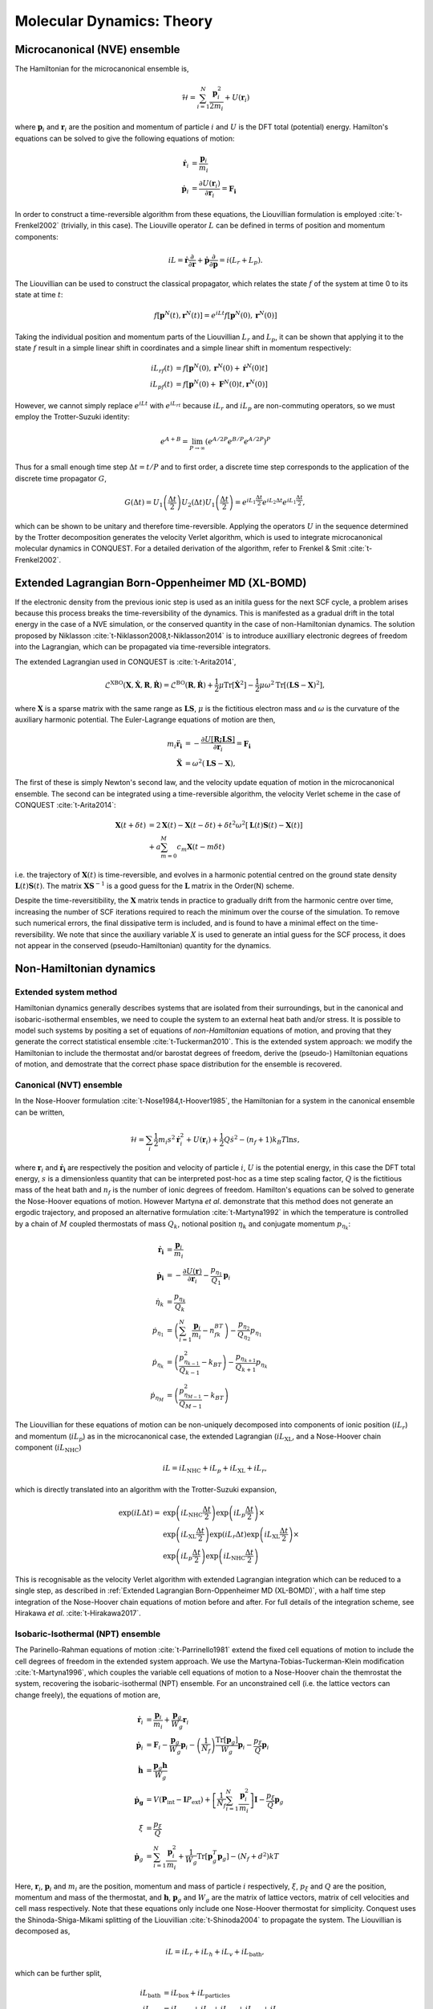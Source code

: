 .. _theory-md:

==========================
Molecular Dynamics: Theory
==========================

Microcanonical (NVE) ensemble
-----------------------------

The Hamiltonian for the microcanonical ensemble is,

.. math::
  \mathcal{H} = \sum_{i=1}^N \frac{\mathbf{p}_i^2}{2m_i} + U(\mathbf{r}_i)

where :math:`\mathbf{p}_i` and :math:`\mathbf{r}_i` are the position and
momentum of particle :math:`i` and :math:`U` is the DFT total (potential)
energy. Hamilton's equations can be solved to give the following equations of
motion:

.. math::
  \mathbf{\dot{r}}_i &= \frac{\mathbf{p}_i}{m_i} \\
  \mathbf{\dot{p}}_i &= \frac{\partial U(\mathbf{r}_i)}{\partial\mathbf{r}_i} = \mathbf{F_i}

In order to construct a time-reversible algorithm from these equations, the
Liouvillian formulation is employed :cite:`t-Frenkel2002` (trivially, in this
case). The Liouville operator :math:`L` can be defined in terms of position and
momentum components:

.. math::
  iL = \mathbf{\dot{r}}\frac{\partial}{\partial\mathbf{r}} + \mathbf{\dot{p}}\frac{\partial}{\partial\mathbf{p}} = i(L_r + L_p).

The Liouvillian can be used to construct the classical propagator, which relates
the state :math:`f` of the system at time 0 to its state at time :math:`t`:

.. math::
  f[\mathbf{p}^N(t),\mathbf{r}^N(t)] = e^{iLt}f[\mathbf{p}^N(0),\mathbf{r}^N(0)]

Taking the individual position and momentum parts of the Liouvillian :math:`L_r`
and :math:`L_p`, it can be shown that applying it to the state :math:`f` result
in a simple linear shift in coordinates and a simple linear shift in momentum
respectively:

.. math::
  iL_rf(t) &= f[\mathbf{p}^N(0),\mathbf{r}^N(0) + \mathbf{\dot{r}}^N(0)t] \\ 
  iL_pf(t) &= f[\mathbf{p}^N(0) + \mathbf{F}^N(0)t,\mathbf{r}^N(0)]

However, we cannot simply replace :math:`e^{iLt}` with :math:`e^{iL_rt}` because
:math:`iL_r` and :math:`iL_p` are non-commuting operators, so we must employ the
Trotter-Suzuki identity:

.. math::
  e^{A+B} = \lim_{P\rightarrow\infty}\left(e^{A/2P}e^{B/P}e^{A/2P}\right)^P

Thus for a small enough time step :math:`\Delta t = t/P` and to first order, a
discrete time step corresponds to the application of the discrete time
propagator :math:`G`,

.. math::
  G(\Delta t) = U_1\left(\frac{\Delta t}{2}\right)U_2\left(\Delta t\right)U_1\left(\frac{\Delta t}{2}\right) = e^{iL_1\frac{\Delta t}{2}}e^{iL_2\Delta t}e^{iL_1\frac{\Delta t}{2}},

which can be shown to be unitary and therefore time-reversible. Applying the
operators :math:`U` in the sequence determined by the Trotter decomposition
generates the velocity Verlet algorithm, which is used to integrate
microcanonical molecular dynamics in CONQUEST. For a detailed derivation of the
algorithm, refer to Frenkel & Smit :cite:`t-Frenkel2002`.

Extended Lagrangian Born-Oppenheimer MD (XL-BOMD)
-------------------------------------------------

If the electronic density from the previous ionic step is used as an initila
guess for the next SCF cycle, a problem arises because this process breaks the
time-reversibility of the dynamics. This is manifested as a gradual drift in the
total energy in the case of a NVE simulation, or the conserved quantity in the
case of non-Hamiltonian dynamics. The solution proposed by Niklasson
:cite:`t-Niklasson2008,t-Niklasson2014` is to introduce auxilliary electronic
degrees of freedom into the Lagrangian, which can be propagated via
time-reversible integrators.

The extended Lagrangian used in CONQUEST is :cite:`t-Arita2014`,

.. math::
  \mathcal{L}^\mathrm{XBO}\left(\mathbf{X}, \mathbf{\dot{X}}, \mathbf{R}, \mathbf{\dot{R}}\right) = \mathcal{L}^\mathrm{BO}\left(\mathbf{R}, \mathbf{\dot{R}}\right) + \frac{1}{2}\mu\mathrm{Tr}\left[\mathbf{\dot{X}}^2\right] - \frac{1}{2}\mu\omega^2\mathrm{Tr}\left[(\mathbf{LS} - \mathbf{X})^2\right],

where :math:`\mathbf{X}` is a sparse matrix with the same range as
:math:`\mathbf{LS}`, :math:`\mu` is the fictitious electron mass and
:math:`\omega` is the curvature of the auxiliary harmonic potential. The
Euler-Lagrange equations of motion are then,

.. math::
  m_i\mathbf{\ddot{r}_i} &= -\frac{\partial U[{{\mathbf{R;LS}}}]}{\partial\mathbf{r}_i} = \mathbf{F_i} \\
  \mathbf{\ddot{X}} &= \omega^2(\mathbf{LS} - \mathbf{X}),

The first of these is simply Newton's second law, and the velocity update
equation of motion in the microcanonical ensemble. The second can be integrated
using a time-reversible algorithm, the velocity Verlet scheme in the case of
CONQUEST :cite:`t-Arita2014`:

.. math::
  \mathbf{X}(t+\delta t) &= 2\mathbf{X}(t) -\mathbf{X}(t-\delta t) + \delta t^2\omega^2\left[\mathbf{L}(t)\mathbf{S}(t)-\mathbf{X}(t)\right] \\
  &+ a\sum_{m=0}^M c_m\mathbf{X}(t-m\delta t)

i.e. the trajectory of :math:`\mathbf{X}(t)` is time-reversible, and evolves in
a harmonic potential centred on the ground state density
:math:`\mathbf{L}(t)\mathbf{S}(t)`. The matrix :math:`\mathbf{XS}^{-1}` is a
good guess for the :math:`\mathbf{L}` matrix in the Order(N) scheme.

Despite the time-reversitibility, the :math:`\mathbf{X}` matrix tends in
practice to gradually drift from the harmonic centre over time, increasing the
number of SCF iterations required to reach the minimum over the course of the
simulation. To remove such numerical errors, the final dissipative term is
included, and is found to have a minimal effect on the time-reversibility. We
note that since the auxiliary variable :math:`X` is used to generate an intial
guess for the SCF process, it does not appear in the conserved
(pseudo-Hamiltonian) quantity for the dynamics.

Non-Hamiltonian dynamics
------------------------

Extended system method
~~~~~~~~~~~~~~~~~~~~~~

Hamiltonian dynamics generally describes systems that are isolated from their
surroundings, but in the canonical and isobaric-isothermal ensembles, we need to
couple the system to an external heat bath and/or stress. It is possible to
model such systems by positing a set of equations of *non-Hamiltonian* equations
of motion, and proving that they generate the correct statistical ensemble
:cite:`t-Tuckerman2010`. This is the extended system approach: we modify the
Hamiltonian to include the thermostat and/or barostat degrees of freedom, derive
the (pseudo-) Hamiltonian equations of motion, and demostrate that the correct
phase space distribution for the ensemble is recovered.

Canonical (NVT) ensemble
~~~~~~~~~~~~~~~~~~~~~~~~

In the Nose-Hoover formulation :cite:`t-Nose1984,t-Hoover1985`, the Hamiltonian
for a system in the canonical ensemble can be written,

.. math::
  \mathcal{H} = \sum_i \frac{1}{2}m_i s^2\mathbf{\dot{r}}_i^2 + U(\mathbf{r}_i) + \frac{1}{2}Q\dot{s}^2 - (n_f + 1)k_B T \ln s,

where :math:`\mathbf{r}_i` and :math:`\mathbf{\dot{r}_i}` are respectively the
position and velocity of particle :math:`i`, :math:`U` is the potential energy,
in this case the DFT total energy, :math:`s` is a dimensionless quantity that
can be interpreted post-hoc as a time step scaling factor, :math:`Q` is the
fictitious mass of the heat bath and :math:`n_f` is the number of ionic degrees
of freedom. Hamilton's equations can be solved to generate the Nose-Hoover
equations of motion. However Martyna *et al*. demonstrate that this method does
not generate an ergodic trajectory, and proposed an alternative formulation
:cite:`t-Martyna1992` in which the temperature is controlled by a chain of
:math:`M` coupled thermostats of mass :math:`Q_k`, notional position
:math:`\eta_k` and conjugate momentum :math:`p_{\eta_k}`:

.. math::
  \mathbf{\dot{r}_i} &= \frac{\mathbf{p}_i}{m_i} \\
  \mathbf{\dot{p}_i} &= -\frac{\partial U(\mathbf{r})}{\partial \mathbf{r}_i} - \frac{p_{\eta_1}}{Q_1}\mathbf{p}_i \\
  \dot{\eta}_k &= \frac{p_{\eta_k}}{Q_k} \\
  \dot{p}_{\eta_1} &= \left(\sum_{i=1}^N\frac{\mathbf{p}_i}{m_i} - n_fk_BT\right) - \frac{p_{\eta_{2}}}{Q_{\eta_{2}}}p_{\eta_1} \\
  \dot{p}_{\eta_k} &= \left(\frac{p^2_{\eta_{k-1}}}{Q_{k-1}} - k_BT\right) - \frac{p_{\eta_{k+1}}}{Q_{k+1}}p_{\eta_k} \\
  \dot{p}_{\eta_M} &= \left(\frac{p^2_{\eta_{M-1}}}{Q_{M-1}} - k_BT\right)

The Liouvillian for these equations of motion can be non-uniquely decomposed
into components of ionic position (:math:`iL_r`) and momentum (:math:`iL_p`) as
in the microcanonical case, the extended Lagrangian (:math:`iL_\mathrm{XL}`, and
a Nose-Hoover chain component (:math:`iL_\mathrm{NHC}`)

.. math::
  iL = iL_\mathrm{NHC} + iL_p + iL_{\mathrm{XL}} + iL_r,

which is directly translated into an algorithm with the Trotter-Suzuki
expansion,

.. math::
  \exp(iL\Delta t) = &\exp\left(iL_\mathrm{NHC}\frac{\Delta t}{2}\right)\exp\left(iL_p\frac{\Delta t}{2}\right) \times \\
  &\exp\left(iL_\mathrm{XL}\frac{\Delta t}{2}\right)\exp\left(iL_r\Delta t\right)\exp\left(iL_\mathrm{XL}\frac{\Delta t}{2}\right) \times \\
  &\exp\left(iL_p\frac{\Delta t}{2}\right)\exp\left(iL_\mathrm{NHC}\frac{\Delta t}{2}\right)

This is recognisable as the velocity Verlet algorithm with extended Lagrangian
integration which can be reduced to a single step, as described in
:ref:`Extended Lagrangian Born-Oppenheimer MD (XL-BOMD)`, with a half time step
integration of the Nose-Hoover chain equations of motion before and after. For
full details of the integration scheme, see Hirakawa *et al*.
:cite:`t-Hirakawa2017`.

Isobaric-Isothermal (NPT) ensemble
~~~~~~~~~~~~~~~~~~~~~~~~~~~~~~~~~~

The Parinello-Rahman equations of motion :cite:`t-Parrinello1981` extend the
fixed cell equations of motion to include the cell degrees of freedom in the
extended system approach. We use the Martyna-Tobias-Tuckerman-Klein modification
:cite:`t-Martyna1996`, which couples the variable cell equations of motion to a
Nose-Hoover chain the themrostat the system, recovering the isobaric-isothermal
(NPT) ensemble. For an unconstrained cell (i.e. the lattice vectors can change
freely), the equations of motion are,

.. math::
  \mathbf{\dot{r}}_i &= \frac{\mathbf{p}_i}{m_i} + \frac{\mathbf{p}_g}{W_g}\mathbf{r}_i \\
  \mathbf{\dot{p}}_i &= \mathbf{F}_i - \frac{\mathbf{p}_g}{W_g}\mathbf{p}_i - \left(\frac{1}{N_f}\right)\frac{\mathrm{Tr}[\mathbf{p}_g]}{W_g}\mathbf{p}_i - \frac{p_\xi}{Q}\mathbf{p}_i \\
  \mathbf{\dot{h}} &= \frac{\mathbf{p}_g\mathbf{h}}{W_g} \\
  \mathbf{\dot{p}_g} &= V(\mathbf{P}_\mathrm{int}-\mathbf{I}P_\mathrm{ext}) + \left[\frac{1}{N_f}\sum_{i=1}^N\frac{\mathbf{p}_i^2}{m_i}\right]\mathbf{I} - \frac{p_\xi}{Q}\mathbf{p}_g \\
  \dot{\xi} &= \frac{p_\xi}{Q} \\
  \mathbf{\dot{p}}_g &= \sum_{i=1}^N\frac{\mathbf{p}_i^2}{m_i} + \frac{1}{W_g}\mathrm{Tr}[\mathbf{p}_g^T\mathbf{p}_g] - (N_f + d^2)kT
   
Here, :math:`\mathbf{r}_i`, :math:`\mathbf{p}_i` and :math:`m_i` are the
position, momentum and mass of particle :math:`i` respectively, :math:`\xi`,
:math:`p_\xi` and :math:`Q` are the position, momentum and mass of the
thermostat, and :math:`\mathbf{h}`, :math:`\mathbf{p}_g` and :math:`W_g` are the
matrix of lattice vectors, matrix of cell velocities and cell mass respectively.
Note that these equations only include one Nose-Hoover thermostat for
simplicity. Conquest uses the Shinoda-Shiga-Mikami splitting of the Liouvillian
:cite:`t-Shinoda2004` to propagate the system. The Liouvillian is decomposed as,

.. math::
  iL = iL_r + iL_h + iL_v + iL_\mathrm{bath},

which can be further split,

.. math::
  iL_\mathrm{bath} &= iL_\mathrm{box} + iL_\mathrm{particles} \\
  iL_\mathrm{box} &= iL_\mathrm{vbox} + iL_\xi + iL_{v_{\xi_1}} + iL_{v_{\xi_k}} + iL_{v_{\xi_M}} \\
  iL_\mathrm{particles} &= iL_\mathrm{vpart} + iL_\xi + iL_{v_{\xi_1}} + iL_{v_{\xi_k}} + iL_{v_{\xi_M}}

Using Liouville's theorem, we have,

.. math::
  iL_r &= \sum_{i=1}^N[\mathbf{v}_i + \mathbf{v}_g\mathbf{r}_i]\cdot\nabla_{\mathbf{r}_i} \\
  iL_h &= \sum_{\alpha,\beta}\mathbf{v}_{g,\alpha\beta}\mathbf{h}_{\alpha\beta}\frac{\partial}{\partial\mathbf{h}_{\alpha\beta}} \\
  iL_v &= \sum_{i=1}^N\left(\frac{\mathbf{F}_i}{m_i}\right)\cdot\nabla_{\mathbf{v}_i} \\
  iL_\mathrm{bath} &= iL_\mathrm{vpart} + iL_\mathrm{vbox} + iL_\xi + iL_{v_{\xi_1}} + iL_{v_{\xi_k}} + iL_{v_{\xi_M}} \\
  &= \sum_{i=1}^N\left[-\left\{\mathbf{v}_g + \frac{1}{N_f}\mathrm{Tr}(\mathbf{v}_g) + v_{\xi_1}\right\}\mathbf{v}_i\right]\nabla_{\mathbf{v}_i} \\
  &+ \sum_{\alpha,\beta}\left[\frac{F_\mathrm{box}}{W} - v_{\xi_1}\mathbf{v}_{g,\alpha\beta}\right]\frac{\partial}{\partial\mathbf{v}_{g,\alpha\beta}} \\
  &+ \sum_{k=1}^M v_{\xi_k}\frac{\partial}{\partial\xi_k} \\
  &+ \left[\frac{F_{\mathrm{NHC}_1}}{Q_1} - v_{\xi_1}v_{\xi_2}\right]\frac{\partial}{\partial v_{\xi_1}} \\
  &+ \sum_{k=2}^M\left[\frac{1}{Q_k}(Q_{k-1}v_{\xi_{k-1}}^2 - kT_\mathrm{ext}) - v_{\xi_k}v_{\xi_{k+1}}\right]\frac{\partial}{\partial v_{\xi_k}} \\
  &+ \left[\frac{1}{Q_M}(Q_{M-1}v_{\xi_{M-1}}^2 - kT_\mathrm{ext})\right]\frac{\partial}{\partial v_{\xi_M}}

Here we use :math:`M` heat baths in a Nose-Hoover chain. The Trotter-Suzuki
expansion is,

.. math::
  e^{iL\Delta t} = e^{iL_\mathrm{bath}\frac{\Delta t}{2}}e^{iL_v\frac{\Delta t}{2}}e^{iL_h\frac{\Delta t}{2}}e^{iL_r\Delta t}e^{iL_h\frac{\Delta t}{2}}e^{iL_v\frac{\Delta t}{2}}e^{iL_\mathrm{bath}\frac{\Delta t}{2}}.

The Liouvillian for the heat baths can be further expanded:

.. math::
  e^{iL_\mathrm{particles}\frac{\Delta t}{2}} = e^{\left(iL_{v_{\xi_1}} + iL_{v_{\xi_k}} + iL_{v_{\xi_M}}\right)\frac{\Delta t}{4}}e^{\left(iL_\xi + iL_\mathrm{vpart}\right)\frac{\Delta t}{2}}e^{\left(iL_\xi + iL_{v_{\xi_1}} + iL_{v_{\xi_k}} + iL_{v_{\xi_M}}\right)\frac{\Delta t}{4}}

Finally, expanding the first propagator in the previous expression, we have,

.. math::
  e^{\left(iL_{v_{\xi_1}} + iL_{v_{\xi_k}} + iL_{v_{\xi_M}}\right)\frac{\Delta t}{4}} &= e^{-i\left(-v_{\xi_1}v_{\xi_2}\frac{\partial}{\partial \xi_1} - \sum_{k=2}^Mv_{\xi_k}v_{\xi_{k+1}}\frac{\partial}{\partial \xi_k} - v_{\xi_{M-1}}v_{\xi_M}\frac{\partial}{\partial \xi_M}\right)\frac{\Delta t}{8}} \\
  &\times e^{i\left(F_{\mathrm{NHC}_1}\frac{\partial}{\partial v_{\xi_1}} + F_{\mathrm{NHC}_k}\frac{\partial}{\partial v_{\xi_k}} + F_{\mathrm{NHC}_M}\frac{\partial}{\partial v_{\xi_M}}\right)\frac{\Delta t}{4}} \\
  &\times e^{-i\left(-v_{\xi_1}v_{\xi_2}\frac{\partial}{\partial \xi_1} - \sum_{k=2}^Mv_{\xi_k}v_{\xi_{k+1}}\frac{\partial}{\partial \xi_k} - v_{\xi_{M-1}}v_{\xi_M}\frac{\partial}{\partial \xi_M}\right)\frac{\Delta t}{8}}

These expressions are directly translated into the integration algorithm.


Weak coupling thermostat/barostat
~~~~~~~~~~~~~~~~~~~~~~~~~~~~~~~~~

Instead of modifying the Hamiltonian, the Berendsen-type weak coupling method
:cite:`t-Berendsen1984` involves coupling the ionic degrees of freedom to a an
external temperature and/or pressure bath via "the principle of least local
perturbation consistent with the required global coupling." Thermostatting is
acheived via a Langevin-type equation of motion, in which the system is globally
coupled to a heat bath and subjected to random noise:

.. math::
    m_i\ddot{\mathbf{r}}_i = \mathbf{F}_i + m_i \gamma\left(\frac{T_0}{T}-1\right)\dot{\mathbf{r}}_i,

where :math:`\gamma` is a global friction constant chosen to be the same for all
particles. This can be acheived in practice by rescaling the velocities
:math:`\mathbf{v}_i \rightarrow \lambda\mathbf{v}_i`, where :math:`\lambda` is,

.. math::
    \lambda = \left[ 1 + \frac{\Delta t}{\tau_T}\left(\frac{T_0}{T}-1\right)\right]^{\frac{1}{2}}

A similar argument can be applied for weak coupling to an external pressure
bath. In the isobaric-isoenthalpic ensemble, the velocity of the particles can
be expressed,

.. math::
    \dot{\mathbf{r}} = \mathbf{v} - \frac{\beta(P_0 - P)}{3\tau_P}\mathbf{r},

i.e. the fractional coordinates are scaled by a factor determined by the
  difference between the internal and external pressures, the isothermal
  compressibility :math:`\beta` and a pressure coupling time constant $\tau_P$.
  In the isotropic case, the cell scaling factor :math:`\mu` can be expressed,

.. math::
    \mu = \left[ 1 - \frac{\Delta t}{\tau_P}(P_0 - P)\right]^{\frac{1}{3}},

where the compressibility is absorbed into the time time constant
:math:`\tau_P`. Allowing for fluctuations of all cell degrees of freedom, the
scaling factor becomes,

.. math::
    \mathbf{\mu} = \mathbf{I} - \frac{\beta\Delta t}{3\tau_P}(\mathbf{P}_0 - \mathbf{P})

While trivial to implement and in general stable, the weak-coupling method does
not recover the correct phase space distribution for the canonical or
isobaric-isothermal ensembles, for which the extended system method is required.

Stochastic velocity rescaling
~~~~~~~~~~~~~~~~~~~~~~~~~~~~~

Stochastic velocity rescaling (SVR) :cite:`t-Bussi2007` is a modification of the
weak coupling method, in which a correctly constructed random force is added to
enforce the correct NVT (or NPT) phase space distribution. The kinetic energy is
rescaled such that the change in kinetic energy between thermostatting steps is,

.. math::
  dK = (\bar{K} - K)\frac{dt}{\tau} + 2\sqrt{\frac{K\bar{K}}{N_f}}\frac{dW}{\sqrt{\tau}}

where :math:`\bar{K}` is the target kinetic energy (external temperature),
:math:`dt` is the time step, :math:`\tau` is the time scale of the thermostat,
:math:`N_f` is the number of degrees of freedom and :math:`dW` is a Wiener
process. Practically, the particle velocities are rescaled by a factor of
:math:`\alpha`, defined via,

.. math::
  \alpha^2 = e^{-\Delta t/\tau} + \frac{\bar{K}}{N_fK}\left(1-e^{-\Delta t/\tau}\right)\left(R_1^2 + \sum_{i=2}^{N_f}R_i^2\right) + 2e^{-\Delta t/2\tau}\sqrt{\frac{\bar{K}}{N_fK}\left(1-e^{-\Delta t/\tau}\right)R_1}

Where :math:`R_i` is a set of :math:`N_f` normally distributed random numbers
with unitary variance. This method can be applied to thermostat the NPT ensemble
by barostatting the system with the Parinello-Rahman method, and using the above
expressions, but with additional :math:`R_i`'s for the cell degrees of freedom,
and thermostatting the cell velocities as well as the particle velocities
:cite:`t-Bussi2009`.

.. bibliography:: references.bib
    :cited:
    :labelprefix: T
    :keyprefix: t-
    :style: unsrt
